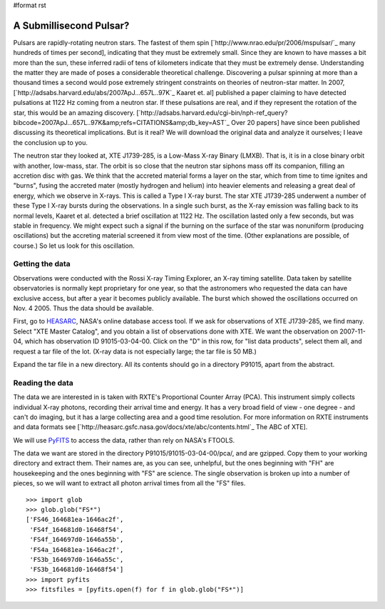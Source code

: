 #format rst

A Submillisecond Pulsar?
========================

Pulsars are rapidly-rotating neutron stars. The fastest of them spin [`http://www.nrao.edu/pr/2006/mspulsar/`_ many hundreds of times per second], indicating that they must be extremely small. Since they are known to have masses a bit more than the sun, these inferred radii of tens of kilometers indicate that they must be extremely dense. Understanding the matter they are made of poses a considerable theoretical challenge. Discovering a pulsar spinning at more than a thousand times a second would pose extremely stringent constraints on theories of neutron-star matter. In 2007, [`http://adsabs.harvard.edu/abs/2007ApJ...657L..97K`_ Kaaret et. al] published a paper claiming to have detected pulsations at 1122 Hz coming from a neutron star. If these pulsations are real, and if they represent the rotation of the star, this would be an amazing discovery. [`http://adsabs.harvard.edu/cgi-bin/nph-ref_query?bibcode=2007ApJ...657L..97K&amp;refs=CITATIONS&amp;db_key=AST`_ Over 20 papers] have since been published discussing its theoretical implications. But is it real? We will download the original data and analyze it ourselves; I leave the conclusion up to you.

The neutron star they looked at, XTE J1739-285, is a Low-Mass X-ray Binary (LMXB). That is, it is in a close binary orbit with another, low-mass, star. The orbit is so close that the neutron star siphons mass off its companion, filling an accretion disc with gas. We think that the accreted material forms a layer on the star, which from time to time ignites and "burns", fusing the accreted mater (mostly hydrogen and helium) into heavier elements and releasing a great deal of energy, which we observe in X-rays. This is called a Type I X-ray burst. The star XTE J1739-285 underwent a number of these Type I X-ray bursts during the observations. In a single such burst, as the X-ray emission was falling back to its normal levels, Kaaret et al. detected a brief oscillation at 1122 Hz. The oscillation lasted only a few seconds, but was stable in frequency. We might expect such a signal if the burning on the surface of the star was nonuniform (producing oscillations) but the accreting material screened it from view most of the time. (Other explanations are possible, of course.) So let us look for this oscillation.

Getting the data
----------------

Observations were conducted with the Rossi X-ray Timing Explorer, an X-ray timing satellite. Data taken by satellite observatories is normally kept proprietary for one year, so that the astronomers who requested the data can have exclusive access, but after a year it becomes publicly available. The burst which showed the oscillations occurred on Nov. 4 2005. Thus the data should be available.

First, go to `HEASARC <http://heasarc.gsfc.nasa.gov/db-perl/W3Browse/w3browse.pl>`_, NASA's online database access tool. If we ask for observations of XTE J1739-285, we find many. Select "XTE Master Catalog", and you obtain a list of observations done with XTE. We want the observation on 2007-11-04, which has observation ID 91015-03-04-00. Click on the "D" in this row, for "list data products", select them all, and request a tar file of the lot. (X-ray data is not especially large; the tar file is 50 MB.)

Expand the tar file in a new directory. All its contents should go in a directory P91015, apart from the abstract.

Reading the data
----------------

The data we are interested in is taken with RXTE's Proportional Counter Array (PCA). This instrument simply collects individual X-ray photons, recording their arrival time and energy. It has a very broad field of view - one degree - and can't do imaging, but it has a large collecting area and a good time resolution. For more information on RXTE instruments and data formats see [`http://heasarc.gsfc.nasa.gov/docs/xte/abc/contents.html`_ The ABC of XTE].

We will use `PyFITS <http://www.stsci.edu/resources/software_hardware/pyfits>`_ to access the data, rather than rely on NASA's FTOOLS.

The data we want are stored in the directory P91015/91015-03-04-00/pca/, and are gzipped. Copy them to your working directory and extract them. Their names are, as you can see, unhelpful, but the ones beginning with "FH" are housekeeping and the ones beginning with "FS" are science. The single observation is broken up into a number of pieces, so we will want to extract all photon arrival times from all the "FS" files.

::

   >>> import glob
   >>> glob.glob("FS*")
   ['FS46_164681ea-1646ac2f',
    'FS4f_164681d0-16468f54',
    'FS4f_164697d0-1646a55b',
    'FS4a_164681ea-1646ac2f',
    'FS3b_164697d0-1646a55c',
    'FS3b_164681d0-16468f54']
   >>> import pyfits
   >>> fitsfiles = [pyfits.open(f) for f in glob.glob("FS*")]

